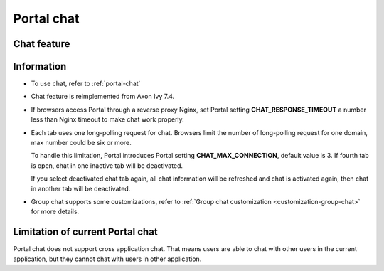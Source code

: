 .. _components-portal-chat:

Portal chat
===========

.. _components-portal-chat-chat-feature:

Chat feature
------------

|chat|

.. _components-portal-chat-information:

Information
-----------

- To use chat, refer to :ref:`portal-chat`

- Chat feature is reimplemented from Axon Ivy 7.4.

- If browsers access Portal through a reverse proxy Nginx, set Portal setting **CHAT_RESPONSE_TIMEOUT** a number less than Nginx timeout to make chat work properly.

- Each tab uses one long-polling request for chat. Browsers limit the number of long-polling request for one domain, max number could be six or more.

  To handle this limitation, Portal introduces Portal setting **CHAT_MAX_CONNECTION**, default value is 3. If fourth tab is open, chat in one inactive tab will be deactivated.

  If you select deactivated chat tab again, all chat information will be refreshed and chat is activated again, then chat in another tab will be deactivated.


- Group chat supports some customizations, refer to :ref:`Group chat customization <customization-group-chat>` for more details.


.. _components-portal-chat-limitation:

Limitation of current Portal chat
---------------------------------

Portal chat does not support cross application chat. That means users are
able to chat with other users in the current application, but they cannot chat
with users in other application.

.. |chat| image:: images/portal-chat/chat.png
